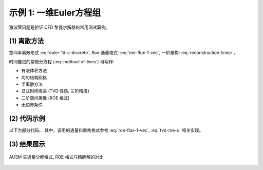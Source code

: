 示例 1: 一维Euler方程组
===========================

激波管问题是验证 CFD 黎曼求解器的常用测试算例。


.. seealso::

   `Justin H., A Review on the Numerical Solution of the 1D Euler Equations, 2006
   <http://eprints.ma.man.ac.uk/150/1/JuH-EE.pdf>`_

   `Sod G., A survey of several finite difference methods for systems 
   of nonlinear hyperbolic conservation laws, Journal of Computational Physics,
   1978 <https://hal.archives-ouvertes.fr/hal-01635155/file/GAS.pdf>`_


(1) 离散方法
---------------------------

空间半离散形式 :eq:`euler-1d-c-discrete`, 
Roe 通量格式: :eq:`roe-flux-1-vec`,
一阶重构: :eq:`reconstruction-linear`。

时间推进的常微分方程 (:eq:`method-of-lines`) 可写作:

.. math:: 
   \frac{d \mathbf{U}_j}{d t} = 
   \mathbf{Q}_j (\mathbf{U}_{j-1}, \mathbf{U}_j, \mathbf{U}_{j+1})
   :label: euler-time-march-ode


- 有限体积方法
- 均匀结构网格
- 半离散方法
- 显式时间推进 (TVD 性质, 三阶精度)
- 二阶空间离散 (ROE 格式)
- 无边界条件


(2) 代码示例
---------------------------

以下为部分代码。
其中，调用的通量和重构格式参考 :eq:`roe-flux-1-vec`, :eq:`tvd-roe-u` 相关实现。

.. code-block:: python
    :linenos:

    def time_march_rhs(sol: np.ndarray, dx: float, dt: float) -> np.ndarray:
        '''
        Calculate the right hand side of the dU/dt=Q
        '''
        qq = np.zeros_like(sol)
        
        for i in range(2, N_POINTS-1):
            
            uUL, uUR = Reconstruction.Upwind1_TVD_eigen(
                sol[i-2,:], sol[i-1,:], sol[i,:], sol[i+1,:], 
                limiter=Reconstruction.min_mod, roe_average=Roe.average,
                dx=dx, dt=dt)

            fFaceL = Roe.flux_face(uUL, uUR)

            uUL, uUR = Reconstruction.Upwind1_TVD_eigen(
                sol[i-1,:], sol[i,:], sol[i+1,:], sol[i+2,:], 
                limiter=Reconstruction.min_mod, roe_average=Roe.average,
                dx=dx, dt=dt)

            fFaceR = Roe.flux_face(uUL, uUR)

            qq[i,:] = - (fFaceR - fFaceL)/dx
            
        return qq


    def RungeKutta3(sol: np.ndarray, dx: float, time_remain: float) -> np.ndarray:
        
        global_dt = time_step(sol, dx, CFL)
        
        global_dt = min(global_dt, time_remain)

        next_sol = sol.copy()
        
        #* Step 1
        qq = time_march_rhs(next_sol, dx, global_dt)
        next_sol = sol + global_dt*qq
        
        #* Step 2
        qq = time_march_rhs(next_sol, dx, global_dt)
        next_sol = 3/4*sol + 1/4*(next_sol + global_dt*qq)
        
        #* Step 3
        qq = time_march_rhs(next_sol, dx, global_dt)
        next_sol = 1/3*sol + 2/3*(next_sol + global_dt*qq)
        
        return next_sol, global_dt


    if __name__ == "__main__":
        
        mesh, current_solution, DX = initialization()
        CFL=1.2
        t0=0
        while t0<T0:
            current_solution, global_dt = RungeKutta3(current_solution, DX, T0-t0)
            t0 += global_dt

(3) 结果展示
---------------------------

.. figure:: figures/example_01.jpg
   :width: 70 %
   :align: center

   AUSM 矢通量分解格式, ROE 格式与精确解的对比




